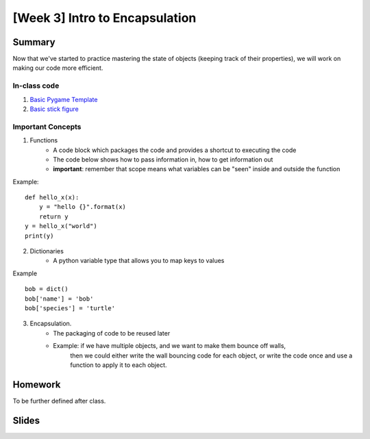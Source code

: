 [Week 3] Intro to Encapsulation
===============================

Summary
-------

Now that we've started to practice mastering the state of objects
(keeping track of their properties), we will work on making our code more efficient.

In-class code
*************
1. `Basic Pygame Template <https://github.com/Heroes-Academy/OOP_Fall2016/blob/master/code/base_pygame.py>`_
2. `Basic stick figure <https://github.com/Heroes-Academy/OOP_Fall2016/blob/master/code/week3/basic_stick.py>`_

Important Concepts
******************

1. Functions
    - A code block which packages the code and provides a shortcut to executing the code
    - The code below shows how to pass information in, how to get information out
    - **important**: remember that scope means what variables can be "seen" inside and outside the function
Example:
::
    def hello_x(x):
        y = "hello {}".format(x)
        return y
    y = hello_x("world")
    print(y)

2. Dictionaries
    - A python variable type that allows you to map keys to values
Example
::
    bob = dict()
    bob['name'] = 'bob'
    bob['species'] = 'turtle'

3. Encapsulation.
    - The packaging of code to be reused later
    - Example: if we have multiple objects, and we want to make them bounce off walls,
               then we could either write the wall bouncing code for each object, or write the code
               once and use a function to apply it to each object.



Homework
--------

To be further defined after class.


Slides
------

.. raw::html

    <iframe src="https://docs.google.com/presentation/d/1DXPtoipi3ASEIk2-CC5JyRa_ow2of-8JOQEA8mDPneA/embed?start=false&loop=false&delayms=60000" frameborder="0" width="960" height="569" allowfullscreen="true" mozallowfullscreen="true" webkitallowfullscreen="true"></iframe>


